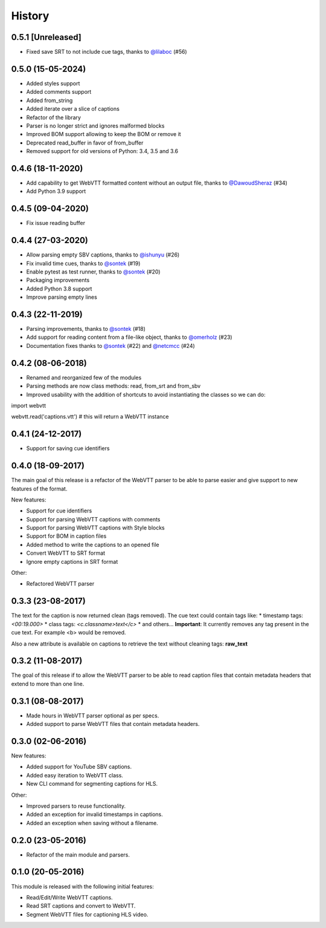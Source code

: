 History
=======

0.5.1 [Unreleased]
------------------

* Fixed save SRT to not include cue tags, thanks to `@lilaboc <https://github.com/lilaboc>`_ (#56)

0.5.0 (15-05-2024)
------------------

* Added styles support
* Added comments support
* Added from_string
* Added iterate over a slice of captions
* Refactor of the library
* Parser is no longer strict and ignores malformed blocks
* Improved BOM support allowing to keep the BOM or remove it
* Deprecated read_buffer in favor of from_buffer
* Removed support for old versions of Python: 3.4, 3.5 and 3.6

0.4.6 (18-11-2020)
------------------

* Add capability to get WebVTT formatted content without an output file, thanks to `@DawoudSheraz <https://github.com/DawoudSheraz>`_ (#34)
* Add Python 3.9 support

0.4.5 (09-04-2020)
------------------

* Fix issue reading buffer

0.4.4 (27-03-2020)
------------------

* Allow parsing empty SBV captions, thanks to `@ishunyu <https://github.com/ishunyu>`_ (#26)
* Fix invalid time cues, thanks to `@sontek <https://github.com/sontek>`_ (#19)
* Enable pytest as test runner, thanks to `@sontek <https://github.com/sontek>`_ (#20)
* Packaging improvements
* Added Python 3.8 support
* Improve parsing empty lines

0.4.3 (22-11-2019)
------------------

* Parsing improvements, thanks to `@sontek <https://github.com/sontek>`_ (#18)
* Add support for reading content from a file-like object, thanks to `@omerholz <https://github.com/omerholz>`_ (#23)
* Documentation fixes thanks to `@sontek <https://github.com/sontek>`_ (#22) and `@netcmcc <https://github.com/netcmcc>`_ (#24)

0.4.2 (08-06-2018)
------------------

* Renamed and reorganized few of the modules
* Parsing methods are now class methods: read, from_srt and from_sbv
* Improved usability with the addition of shortcuts to avoid instantiating the classes so we can do:

import webvtt

webvtt.read('captions.vtt')  # this will return a WebVTT instance


0.4.1 (24-12-2017)
------------------

* Support for saving cue identifiers

0.4.0 (18-09-2017)
------------------

The main goal of this release is a refactor of the WebVTT parser to be able to parse easier and give support to
new features of the format.

New features:

* Support for cue identifiers
* Support for parsing WebVTT captions with comments
* Support for parsing WebVTT captions with Style blocks
* Support for BOM in caption files
* Added method to write the captions to an opened file
* Convert WebVTT to SRT format
* Ignore empty captions in SRT format

Other:

* Refactored WebVTT parser

0.3.3 (23-08-2017)
------------------

The text for the caption is now returned clean (tags removed). The cue text could contain tags like:
* timestamp tags: *<00:19.000>*
* class tags: *<c.classname>text</c>*
* and others...
**Important**: It currently removes any tag present in the cue text. For example <b> would be removed.

Also a new attribute is available on captions to retrieve the text without cleaning tags: **raw_text**

0.3.2 (11-08-2017)
------------------

The goal of this release if to allow the WebVTT parser to be able to read caption files that contain metadata headers
that extend to more than one line.

0.3.1 (08-08-2017)
------------------

* Made hours in WebVTT parser optional as per specs.
* Added support to parse WebVTT files that contain metadata headers.

0.3.0 (02-06-2016)
------------------

New features:

* Added support for YouTube SBV captions.
* Added easy iteration to WebVTT class.
* New CLI command for segmenting captions for HLS.

Other:

* Improved parsers to reuse functionality.
* Added an exception for invalid timestamps in captions.
* Added an exception when saving without a filename.

0.2.0 (23-05-2016)
------------------

* Refactor of the main module and parsers.


0.1.0 (20-05-2016)
------------------

This module is released with the following initial features:

* Read/Edit/Write WebVTT captions.
* Read SRT captions and convert to WebVTT.
* Segment WebVTT files for captioning HLS video.
